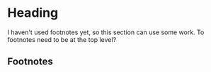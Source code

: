 * Heading
  I haven't used footnotes yet, so this section can use some work.
  To footnotes need to be at the top level?
** Footnotes